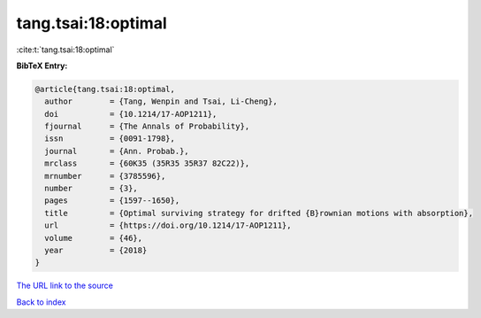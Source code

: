 tang.tsai:18:optimal
====================

:cite:t:`tang.tsai:18:optimal`

**BibTeX Entry:**

.. code-block:: bibtex

   @article{tang.tsai:18:optimal,
     author        = {Tang, Wenpin and Tsai, Li-Cheng},
     doi           = {10.1214/17-AOP1211},
     fjournal      = {The Annals of Probability},
     issn          = {0091-1798},
     journal       = {Ann. Probab.},
     mrclass       = {60K35 (35R35 35R37 82C22)},
     mrnumber      = {3785596},
     number        = {3},
     pages         = {1597--1650},
     title         = {Optimal surviving strategy for drifted {B}rownian motions with absorption},
     url           = {https://doi.org/10.1214/17-AOP1211},
     volume        = {46},
     year          = {2018}
   }
`The URL link to the source <https://doi.org/10.1214/17-AOP1211>`_


`Back to index <../By-Cite-Keys.html>`_

